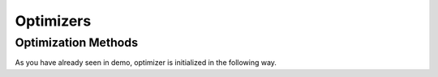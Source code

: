 Optimizers
============================

Optimization Methods
----------------------------
As you have already seen in demo, optimizer is initialized in the following way.

.. automethod:: pyGP_OO.Core.gp.GP.setOptimizer





